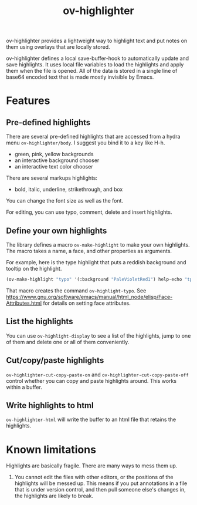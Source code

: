 #+TITLE: ov-highlighter

ov-highlighter provides a lightweight way to highlight text and put notes on
them using overlays that are locally stored.

ov-highlighter defines a local save-buffer-hook to automatically update and save highlights. It uses local file variables to load the highlights and apply them when the file is opened. All of the data is stored in a single line of base64 encoded text that is made mostly invisible by Emacs.

* Features
** Pre-defined highlights
   
There are several pre-defined highlights that are accessed from a hydra menu 
=ov-highlighter/body=. I suggest you bind it to a key like H-h.

- green, pink, yellow backgrounds
- an interactive background chooser
- an interactive text color chooser

There are several markups highlights:
- bold, italic, underline, strikethrough, and box

You can change the font size as well as the font.

For editing, you can use typo, comment, delete and insert highlights.

** Define your own highlights
   
The library defines a macro =ov-make-highlight= to make your own highlights. The macro takes a name, a face, and other properties as arguments.

For example, here is the type highlight that puts a reddish background and tooltip on the highlight.

#+BEGIN_SRC emacs-lisp
(ov-make-highlight "typo" '(:background "PaleVioletRed1") help-echo "tpyo")
#+END_SRC

That macro creates the command =ov-highlight-typo=. See https://www.gnu.org/software/emacs/manual/html_node/elisp/Face-Attributes.html for details on setting face attributes. 

** List the highlights
   
You can use =ov-highlight-display= to see a list of the highlights, jump to one of them and delete one or all of them conveniently.

** Cut/copy/paste highlights
   
=ov-highlighter-cut-copy-paste-on= and =ov-highlighter-cut-copy-paste-off= control whether you can copy and paste highlights around. This works within a buffer. 

** Write highlights to html
   
=ov-highlighter-html= will write the buffer to an html file that retains the highlights.

* Known limitations
  
Highlights are basically fragile. There are many ways to mess them up.

1. You cannot edit the files with other editors, or the positions of the highlights will be messed up. This means if you put annotations in a file that is under version control, and then pull someone else's changes in, the highlights are likely to break.

